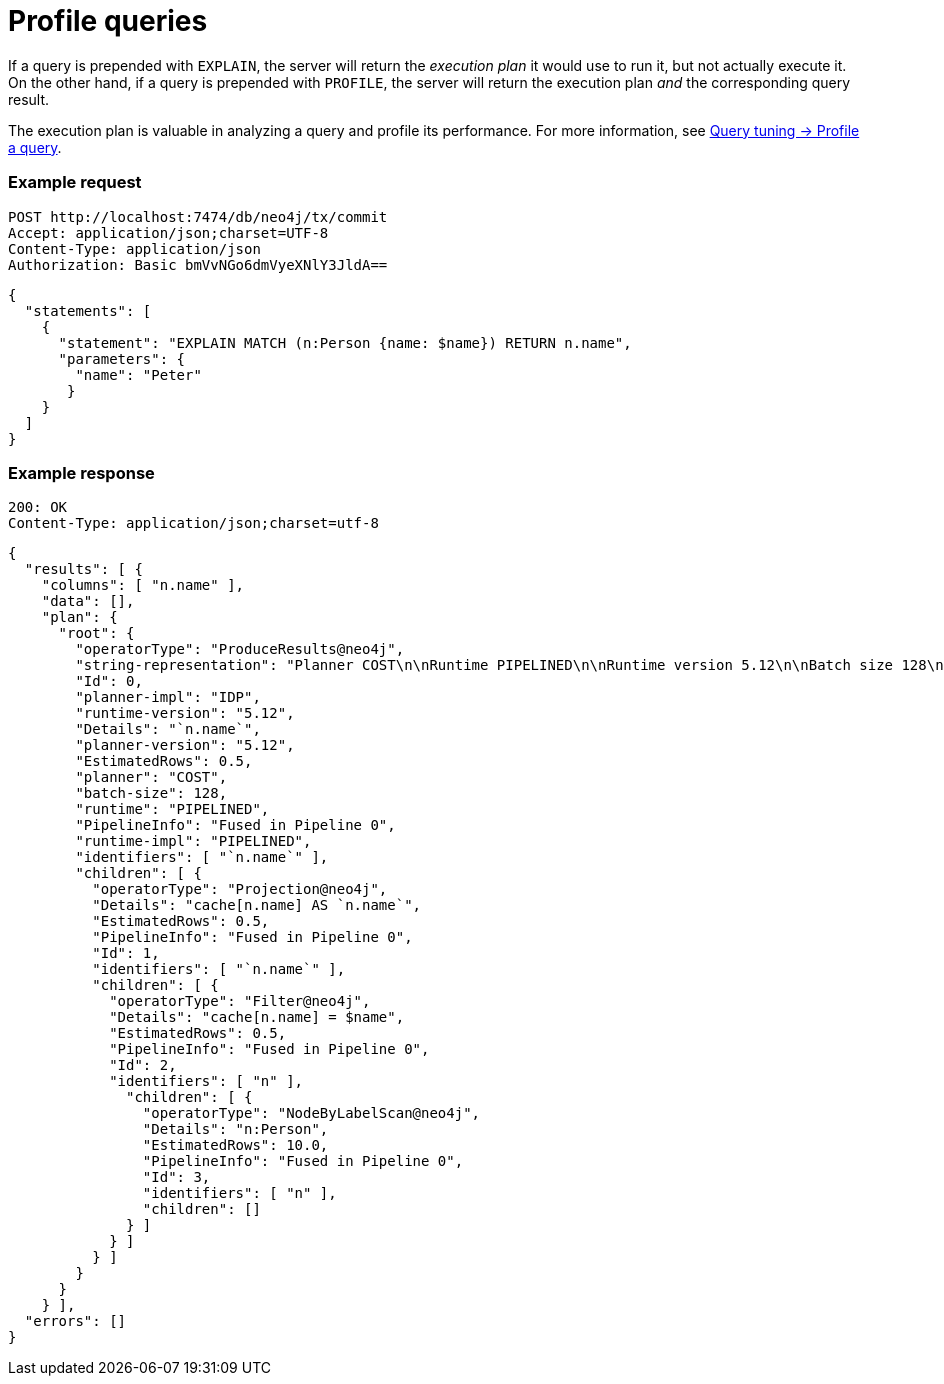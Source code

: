 = Profile queries

If a query is prepended with `EXPLAIN`, the server will return the _execution plan_ it would use to run it, but not actually execute it.
On the other hand, if a query is prepended with `PROFILE`, the server will return the execution plan _and_ the corresponding query result.

The execution plan is valuable in analyzing a query and profile its performance.
For more information, see link:{neo4j-docs-base-uri}/cypher-manual/current/query-tuning/query-profile/[Query tuning -> Profile a query].

====
[discrete]
=== Example request

[source, headers]
----
POST http://localhost:7474/db/neo4j/tx/commit
Accept: application/json;charset=UTF-8
Content-Type: application/json
Authorization: Basic bmVvNGo6dmVyeXNlY3JldA==
----

[source, JSON]
----
{
  "statements": [
    {
      "statement": "EXPLAIN MATCH (n:Person {name: $name}) RETURN n.name",
      "parameters": {
        "name": "Peter"
       }
    }
  ]
}
----

[discrete]
=== Example response

[source, headers]
----
200: OK
Content-Type: application/json;charset=utf-8
----

[source, JSON]
----
{
  "results": [ {
    "columns": [ "n.name" ],
    "data": [],
    "plan": {
      "root": {
        "operatorType": "ProduceResults@neo4j",
        "string-representation": "Planner COST\n\nRuntime PIPELINED\n\nRuntime version 5.12\n\nBatch size 128\n\n+------------------+----+---------------------------+----------------+---------------------+\n| Operator         | Id | Details                   | Estimated Rows | Pipeline            |\n+------------------+----+---------------------------+----------------+---------------------+\n| +ProduceResults  |  0 | `n.name`                  |              1 |                     |\n| |                +----+---------------------------+----------------+                     |\n| +Projection      |  1 | cache[n.name] AS `n.name` |              1 |                     |\n| |                +----+---------------------------+----------------+                     |\n| +Filter          |  2 | cache[n.name] = $name     |              1 |                     |\n| |                +----+---------------------------+----------------+                     |\n| +NodeByLabelScan |  3 | n:Person                  |             10 | Fused in Pipeline 0 |\n+------------------+----+---------------------------+----------------+---------------------+\n\nTotal database accesses: ?\n",
        "Id": 0,
        "planner-impl": "IDP",
        "runtime-version": "5.12",
        "Details": "`n.name`",
        "planner-version": "5.12",
        "EstimatedRows": 0.5,
        "planner": "COST",
        "batch-size": 128,
        "runtime": "PIPELINED",
        "PipelineInfo": "Fused in Pipeline 0",
        "runtime-impl": "PIPELINED",
        "identifiers": [ "`n.name`" ],
        "children": [ {
          "operatorType": "Projection@neo4j",
          "Details": "cache[n.name] AS `n.name`",
          "EstimatedRows": 0.5,
          "PipelineInfo": "Fused in Pipeline 0",
          "Id": 1,
          "identifiers": [ "`n.name`" ],
          "children": [ {
            "operatorType": "Filter@neo4j",
            "Details": "cache[n.name] = $name",
            "EstimatedRows": 0.5,
            "PipelineInfo": "Fused in Pipeline 0",
            "Id": 2,
            "identifiers": [ "n" ],
              "children": [ {
                "operatorType": "NodeByLabelScan@neo4j",
                "Details": "n:Person",
                "EstimatedRows": 10.0,
                "PipelineInfo": "Fused in Pipeline 0",
                "Id": 3,
                "identifiers": [ "n" ],
                "children": []
              } ]
            } ]
          } ]
        }
      }
    } ],
  "errors": []
}
----
====
